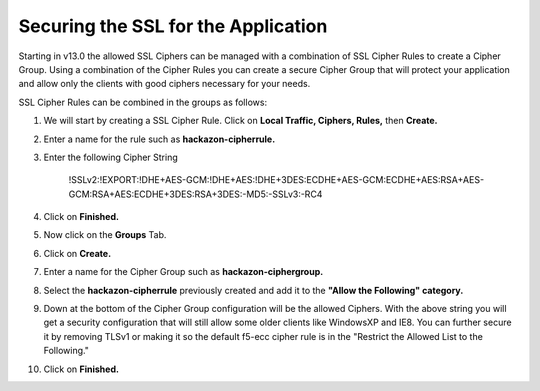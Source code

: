 Securing the SSL for the Application
~~~~~~~~~~~~~~~~~~~~~~~~~~~~~~~~~~~~

Starting in v13.0 the allowed SSL Ciphers can be managed with a combination of SSL Cipher Rules to create a Cipher Group.  Using a combination of the Cipher Rules you can create a secure Cipher Group that will protect your application and allow only the clients with good ciphers necessary for your needs.  

SSL Cipher Rules can be combined in the groups as follows:

.. image:: ./images/image201.png

#. We will start by creating a SSL Cipher Rule.  Click on **Local Traffic, Ciphers, Rules,** then **Create.**

#. Enter a name for the rule such as **hackazon-cipherrule.**

#. Enter the following Cipher String

     !SSLv2:!EXPORT:!DHE+AES-GCM:!DHE+AES:!DHE+3DES:ECDHE+AES-GCM:ECDHE+AES:RSA+AES-GCM:RSA+AES:ECDHE+3DES:RSA+3DES:-MD5:-SSLv3:-RC4

#. Click on **Finished.**

#. Now click on the **Groups** Tab.

#. Click on **Create.**

#. Enter a name for the Cipher Group such as **hackazon-ciphergroup.**

#. Select the **hackazon-cipherrule** previously created and add it to the **"Allow the Following" category.** 

#. Down at the bottom of the Cipher Group configuration will be the allowed Ciphers.  With the above string you will get a security configuration that will still allow some older clients like WindowsXP and IE8.  You can further secure it by removing TLSv1 or making it so the default f5-ecc cipher rule is in the "Restrict the Allowed List to the Following."

#. Click on **Finished.**
